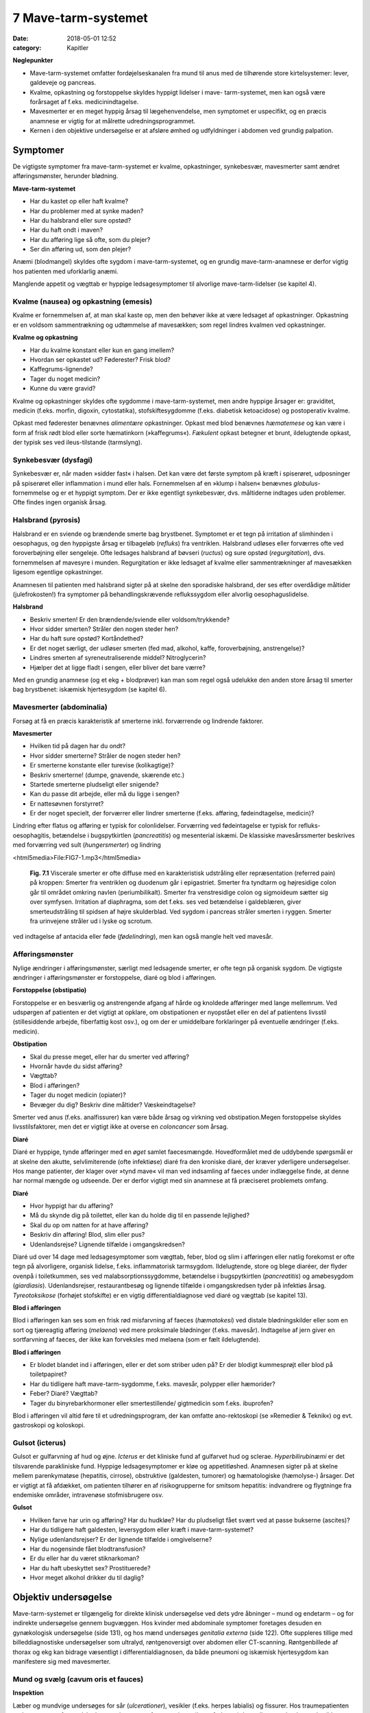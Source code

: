 7 Mave-tarm-systemet
********************

:date: 2018-05-01 12:52
:category: Kapitler

**Nøglepunkter**

* Mave-tarm-systemet omfatter fordøjelseskanalen fra mund til anus
  med de tilhørende store kirtelsystemer: lever, galdeveje og pancreas.
* Kvalme, opkastning og forstoppelse skyldes hyppigt lidelser i mave-
  tarm-systemet, men kan også være forårsaget af f.eks. medicinindtagelse.
* Mavesmerter er en meget hyppig årsag til lægehenvendelse, men
  symptomet er uspecifikt, og en præcis anamnese er vigtig for at
  målrette udredningsprogrammet.
* Kernen i den objektive undersøgelse er at afsløre ømhed og udfyldninger
  i abdomen ved grundig palpation.

Symptomer
=========

De vigtigste symptomer fra mave-tarm-systemet er kvalme, opkastninger,
synkebesvær, mavesmerter samt ændret afføringsmønster, herunder
blødning.

**Mave-tarm-systemet**

* Har du kastet op eller haft kvalme?
* Har du problemer med at synke maden?
* Har du halsbrand eller sure opstød?
* Har du haft ondt i maven?
* Har du afføring lige så ofte, som du plejer?
* Ser din afføring ud, som den plejer?

Anæmi (blodmangel) skyldes ofte sygdom i mave-tarm-systemet, og en
grundig mave-tarm-anamnese er derfor vigtig hos patienten med uforklarlig
anæmi.

Manglende appetit og vægttab er hyppige ledsagesymptomer til alvorlige
mave-tarm-lidelser (se kapitel 4).

Kvalme (nausea) og opkastning (emesis)
--------------------------------------

Kvalme er fornemmelsen af, at man skal kaste op, men den behøver ikke
at være ledsaget af opkastninger. Opkastning er en voldsom sammentrækning
og udtømmelse af mavesækken; som regel lindres kvalmen ved
opkastninger.

**Kvalme og opkastning**

* Har du kvalme konstant eller kun en gang imellem?
* Hvordan ser opkastet ud? Føderester? Frisk blod?
* Kaffegrums-lignende?
* Tager du noget medicin?
* Kunne du være gravid?

Kvalme og opkastninger skyldes ofte sygdomme i mave-tarm-systemet,
men andre hyppige årsager er: graviditet, medicin (f.eks. morfin, digoxin,
cytostatika), stofskiftesygdomme (f.eks. diabetisk ketoacidose) og postoperativ
kvalme.

Opkast med føderester benævnes *alimentære* opkastninger. Opkast
med blod benævnes *hæmatemese* og kan være i form af frisk rødt blod
eller sorte hæmatinkorn (»kaffegrums«). *Fækulent* opkast betegner et
brunt, ildelugtende opkast, der typisk ses ved ileus-tilstande (tarmslyng).

Synkebesvær (dysfagi)
---------------------

Synkebesvær er, når maden »sidder fast« i halsen. Det kan være det første
symptom på kræft i spiserøret, udposninger på spiserøret eller
inflammation i mund eller hals.
Fornemmelsen af en »klump i halsen« benævnes *globulus*-fornemmelse og er et 
hyppigt symptom. Der er ikke egentligt synkebesvær, dvs.
måltiderne indtages uden problemer. Ofte findes ingen organisk årsag.

Halsbrand (pyrosis)
-------------------

Halsbrand er en sviende og brændende smerte bag brystbenet. Symptomet
er et tegn på irritation af slimhinden i oesophagus, og den hyppigste
årsag er tilbageløb (*refluks*) fra ventriklen. Halsbrand udløses eller forværres
ofte ved foroverbøjning eller sengeleje. Ofte ledsages halsbrand af
bøvseri (*ructus*) og sure opstød (*regurgitation*), dvs. fornemmelsen af
mavesyre i munden. Regurgitation er ikke ledsaget af kvalme eller sammentrækninger
af mavesækken ligesom egentlige opkastninger.

Anamnesen til patienten med halsbrand sigter på at skelne den sporadiske
halsbrand, der ses efter overdådige måltider (julefrokosten!) fra
symptomer på behandlingskrævende reflukssygdom eller alvorlig oesophaguslidelse.

**Halsbrand**

* Beskriv smerten! Er den brændende/sviende eller
  voldsom/trykkende?
* Hvor sidder smerten? Stråler den nogen steder hen?
* Har du haft sure opstød? Kortåndethed?
* Er det noget særligt, der udløser smerten (fed mad, alkohol,
  kaffe, foroverbøjning, anstrengelse)?
* Lindres smerten af syreneutraliserende middel? Nitroglycerin?
* Hjælper det at ligge fladt i sengen, eller bliver det bare værre?

Med en grundig anamnese (og et ekg + blodprøver) kan man som regel
også udelukke den anden store årsag til smerter bag brystbenet: iskæmisk
hjertesygdom (se kapitel 6).

Mavesmerter (abdominalia)
-------------------------

Forsøg at få en præcis karakteristik af smerterne inkl. forværrende og
lindrende faktorer.

**Mavesmerter**

* Hvilken tid på dagen har du ondt?
* Hvor sidder smerterne? Stråler de nogen steder hen?
* Er smerterne konstante eller turevise (kolikagtige)?
* Beskriv smerterne! (dumpe, gnavende, skærende etc.)
* Startede smerterne pludseligt eller snigende?
* Kan du passe dit arbejde, eller må du ligge i sengen?
* Er nattesøvnen forstyrret?
* Er der noget specielt, der forværrer eller lindrer smerterne
  (f.eks. afføring, fødeindtagelse, medicin)?

Lindring efter flatus og afføring er typisk for colonlidelser. Forværring
ved fødeintagelse er typisk for refluks-oesophagitis, betændelse i bugspytkirtlen
(*pancreatitis*) og mesenterial iskæmi. De klassiske mavesårssmerter
beskrives med forværring ved sult (*hungersmerter*) og lindring

<html5media>File:FIG7-1.mp3</html5media>

.. figure:: Figurer/FIG7-1_png.png
   :width: 500 px
   :alt:  Fig. 7.1 Viscerale smerter er ofte diffuse.

   **Fig. 7.1** Viscerale smerter er ofte diffuse med en karakteristisk udstråling eller
   repræsentation (referred pain) på kroppen: Smerter fra ventriklen og duodenum
   går i epigastriet. Smerter fra tyndtarm og højresidige colon går til området
   omkring navlen (periumbilikalt). Smerter fra venstresidige colon og
   sigmoideum sætter sig over symfysen. Irritation af diaphragma, som det f.eks.
   ses ved betændelse i galdeblæren, giver smerteudstråling til spidsen af højre
   skulderblad. Ved sygdom i pancreas stråler smerten i ryggen. Smerter fra
   urinvejene stråler ud i lyske og scrotum.

ved indtagelse af antacida eller føde (*fødelindring*), men kan også mangle
helt ved mavesår.

Afføringsmønster
----------------

Nylige ændringer i afføringsmønster, særligt med ledsagende smerter, er
ofte tegn på organisk sygdom. De vigtigste ændringer i afføringsmønster
er forstoppelse, diaré og blod i afføringen.

**Forstoppelse (obstipatio)**

Forstoppelse er en besværlig og anstrengende afgang af hårde og knoldede
afføringer med lange mellemrum. Ved udspørgen af patienten er det
vigtigt at opklare, om obstipationen er nyopstået eller en del af patientens
livsstil (stillesiddende arbejde, fiberfattig kost osv.), og om der er
umiddelbare forklaringer på eventuelle ændringer (f.eks. medicin).

**Obstipation**

* Skal du presse meget, eller har du smerter ved afføring?
* Hvornår havde du sidst afføring?
* Vægttab?
* Blod i afføringen?
* Tager du noget medicin (opiater)?
* Bevæger du dig? Beskriv dine måltider? Væskeindtagelse?

Smerter ved anus (f.eks. analfissurer) kan være både årsag og virkning
ved obstipation.Megen forstoppelse skyldes livsstilsfaktorer, men det er
vigtigt ikke at overse en *coloncancer* som årsag.

**Diaré**

Diaré er hyppige, tynde afføringer med en *øget* samlet faecesmængde.
Hovedformålet med de uddybende spørgsmål er at skelne den akutte,
selvlimiterende (ofte infektiøse) diaré fra den kroniske diaré, der kræver
yderligere undersøgelser. Hos mange patienter, der klager over »tynd
mave« vil man ved indsamling af faeces under indlæggelse finde, at
denne har normal mængde og udseende. Der er derfor vigtigt med sin
anamnese at få præciseret problemets omfang.

**Diaré**

* Hvor hyppigt har du afføring?
* Må du skynde dig på toilettet, eller kan du holde dig til en passende lejlighed?
* Skal du op om natten for at have afføring?
* Beskriv din afføring! Blod, slim eller pus?
* Udenlandsrejse? Lignende tilfælde i omgangskredsen?

Diaré ud over 14 dage med ledsagesymptomer som vægttab, feber, blod
og slim i afføringen eller natlig forekomst er ofte tegn på alvorligere,
organisk lidelse, f.eks. inflammatorisk tarmsygdom. Ildelugtende, store
og blege diaréer, der flyder ovenpå i toiletkummen, ses ved malabsorptionssygdomme,
betændelse i bugspytkirtlen (*pancreatitis*) og amøbesygdom
(*giardiasis*). Udenlandsrejser, restaurantbesøg og lignende tilfælde i
omgangskredsen tyder på infektiøs årsag. *Tyreotoksikose* (forhøjet stofskifte)
er en vigtig differentialdiagnose ved diaré og vægttab (se kapitel 13).

**Blod i afføringen**

Blod i afføringen kan ses som en frisk rød misfarvning af faeces (*hæmatokesi*)
ved distale blødningskilder eller som en sort og tjæreagtig afføring
(*melaena*) ved mere proksimale blødninger (f.eks. mavesår). Indtagelse
af jern giver en sortfarvning af faeces, der ikke kan forveksles med
melaena (som er fælt ildelugtende).

**Blod i afføringen**

* Er blodet blandet ind i afføringen, eller er det som striber
  uden på? Er der blodigt kummesprøjt eller blod på toiletpapiret?
* Har du tidligere haft mave-tarm-sygdomme, f.eks. mavesår,
  polypper eller hæmorider?
* Feber? Diaré? Vægttab?
* Tager du binyrebarkhormoner eller smertestillende/
  gigtmedicin som f.eks. ibuprofen?

Blod i afføringen vil altid føre til et udredningsprogram, der kan omfatte
ano-rektoskopi (se »Remedier & Teknik«) og evt. gastroskopi og koloskopi.

Gulsot (icterus)
----------------

Gulsot er gulfarvning af hud og øjne. *Icterus* er det kliniske fund af gulfarvet
hud og sclerae. *Hyperbilirubinæmi* er det tilsvarende parakliniske
fund. Hyppige ledsagesymptomer er kløe og appetitløshed. Anamnesen
sigter på at skelne mellem parenkymatøse (hepatitis, cirrose), obstruktive
(galdesten, tumorer) og hæmatologiske (hæmolyse-) årsager. Det er
vigtigt at få afdækket, om patienten tilhører en af risikogrupperne for
smitsom hepatitis: indvandrere og flygtninge fra endemiske områder,
intravenøse stofmisbrugere osv.

**Gulsot**

* Hvilken farve har urin og afføring? Har du hudkløe? Har du
  pludseligt fået svært ved at passe bukserne (ascites)?
* Har du tidligere haft galdesten, leversygdom eller kræft i
  mave-tarm-systemet?
* Nylige udenlandsrejser? Er der lignende tilfælde i omgivelserne?
* Har du nogensinde fået blodtransfusion?
* Er du eller har du været stiknarkoman?
* Har du haft ubeskyttet sex? Prostituerede?
* Hvor meget alkohol drikker du til daglig?

Objektiv undersøgelse	
=====================

Mave-tarm-systemet er tilgængelig for direkte klinisk undersøgelse ved
dets ydre åbninger – mund og endetarm – og for indirekte undersøgelse
gennem bugvæggen. Hos kvinder med abdominale symptomer foretages
desuden en gynækologisk undersøgelse (side 131), og hos mænd undersøges
*genitalia externa* (side 122). Ofte suppleres tillige med billeddiagnostiske
undersøgelser som ultralyd, røntgenoversigt over abdomen
eller CT-scanning. Røntgenbillede af thorax og ekg kan bidrage væsentligt
i differentialdiagnosen, da både pneumoni og iskæmisk hjertesygdom
kan manifestere sig med mavesmerter.

Mund og svælg (cavum oris et fauces)
------------------------------------

**Inspektion**

Læber og mundvige undersøges for sår (*ulcerationer*), vesikler (f.eks. herpes
labialis) og fissurer. Hos traumepatienten undersøger man for tandskader,
som kan være afsprængninger (*kronefrakturer*), løse eller manglende
tænder (hhv. *luksationer* og *eksartikulationer*). Ved beskrivelse af
tandskader skal man være så præcis som muligt – det kan ofte få betydning
i senere forsikringssager.

<html5media>File:FIG7-2.mp3</html5media>

.. figure:: Figurer/FIG7-2_png.png
   :width: 300 px
   :alt:  Fig. 7.2 De enkelte tænder benævnes lettest a.m. Haderup.

   **Fig. 7.2** De enkelte tænder benævnes lettest
   a.m. Haderup: De fire fortænder har alle nr.
   1, og tænderne lateralt herfor benævnes 2, 3,
   4 osv. Tænderne i højre side af overmunden
   har endelsen »+«, i venstre side af overmunden
   har de fortegnet »+«, i højre side af
   undermunden har de endelsen »÷« og i
   venstre side af undermunden fortegnet »÷«.
   Den venstre øverste fortand hedder således
   »+1«, og den højre nederste visdomstand
   hedder »8 ÷«.

*Tandabscesser* kan være forklaringen hos en patient med feber af ukendt
årsag. Den normale mundslimhinde er rosa og fugtig; blege slimhinder
er et tegn på anæmi. Tørre slimhinder kan ses ved dehydrering og
mundånding. Rødme af slimhinden kan ses ved inflammation (f.eks.
*candida*). Ved mangelanæmier (jern- og B12-) er et karakteristisk fund en
atrofisk tungeoverflade med manglende papiller (*papilatrofi*). Ved
inspektion af fauces undersøges for rødme, hævelse og belægning af
ganebuer og tonsiller, som det ses ved halsbetændelse (*tonsillitis*) eller
mononukleose.

**Eksploration**

Ved ansigtstraumer er det vigtigt at gennempalpere alle tænder for løshed
og at undersøge mandiblen for frakturømhed og strepitus (se side 141). 
Et forkert sammenbid (malokklusion) efter kæbefraktur afsløres bedst ved at spørge patienten.

Abdomen
-------

Abdomen afgrænses opadtil af ribbenskurvaturen og processus xiphoideus,
nedadtil af lyskerne og symfysen.

<html5media>File:FIG7-3.mp3</html5media>

.. figure:: Figurer/FIG7-3_png.png
   :width: 500 px
   :alt:  Fig. 7.3 Abdomen.

   **Fig. 7.3** Når man skal beskrive sine fund af ømhed, udfyldninger
   m.v., inddeles abdomen i fire kvadranter (7.3.a.). En mere detaljeret
   opdeling beskriver ni mere uskarpt afgrænsede segmenter (7.3.b.).

**Inspektion**

Betragt den passende afklædte patient der ligger fladt i sengen med sænket
hovedgærde. Det normale abdomen bevæger sig synkront med respirationen
(*ud*\ spiles ved *in*\ spiration). Hos slanke patienter kan man se en
»meddelt pulsation« fra aorta. Det er derimod ikke normalt at kunne se
tarmperistaltikken eller konturerne af enkelte organer igennem bugvæggen.
Ved svær kronisk obstruktiv lungelidelse (KOL) ses *ind*\ trækning af
abdomen ved *in*\ spiration pga. slap diaphragma. Et rigidt eller indtrukket
abdomen (manglende respirationssynkron bevægelighed) ses ved 
universel inflammation af bughinden (*peritonitis*, f.eks. perforeret *ulcus*
(mavesår)).

Et asymmetrisk abdomen ses ved en lokaliseret udspilning pga. et
eller flere forstørrede organer. Abdomen beskrives da som toppet f.eks.
over symfysen (overfyldt urinblære, forstørret uterus), i venstre fossa
(obstiperet sigmoideum, tumor) eller under højre kurvatur (fedtlever).

Synlig tarmperistaltik kaldes tarmrejsning og ses ved obstruktiv *ileus*
(tarmslyng). Lokaliserede udbulinger af selve bugvæggen vil næsten altid
være *hernier* (brok). Et diffust udspilet (opdrevet) abdomen kan ses ved
ascites, ileus, ovarietumorer m.v. Et omfangsforøget abdomen kan være
svært at skelne fra almindelig fedme. Spørg patienten, om bukserne
pludselig er begyndt at stramme. Et tidligt objektivt fund ved ascites er
udslettet navlegrube, senere i forløbet ses et decideret navlebrok. Ved
massiv intraabdominal blødning (f.eks. rumperet ekstrauterin graviditet)
kan ses en blålig misfarvning af abdominalhuden. En øget venetegning
radierende fra umbilicus ses ved portal hypertension (*caput Medusae*).

Ar (*cikatricer*) efter tidligere operationer beskrives. Friske operationssår
undersøges altid for defekter (brok) og tegn på infektion (varme,
ømhed, rødme, hævelse, pus).

**Inspektion af abdomen**

* Fladt eller udspilet?
* Normal respirationsbevægelighed eller rigidt/indtrukket abdomen?
* Symmetrisk eller toppet?
* Tarmrejsning?
* Operationssår og cikatricer?

<html5media>File:FIG7-4.mp3</html5media>

.. figure:: Figurer/FIG7-4_png.png
   :width: 500 px
   :alt:  Fig. 7.4 Nøgle til beskrivelse af bugvægscikatricer.

   **Fig. 7.4** Nøgle til beskrivelse af bugvægscikatricer.


<html5media>File:FIG7-5.mp3</html5media>

.. figure:: Figurer/FIG7-5_png.png
   :width: 500 px
   :alt:  Fig. 7.5 Nøgle til beskrivelse af bugvægscikatricer.

   **Fig. 7.5** Ved massiv ascites finder man hos patienten i rygleje en karakteristisk
   periumbilical tympanisme med symmetrisk dæmpning i begge flanker svarende
   til at væsken følger tyngdekraften ned, mens de luftfyldte tarme flyder ovenpå.
   Ved kuglepensmarkering af luft/væske-grænsen kan man ved ascites
   demonstrere, at den laterale afgrænsning flytter sig ved lejeskift. Fænomenet
   kaldes dekliv dæmpning.

**Palpation af abdomen**

* Patienten i rygleje med bøjede ben.
* Afled opmærksomheden fra undersøgelsen. Start længst væk fra smerten.
* Let palpation: Direkte eller indirekte trykømhed? Slipømhed? *Defénse?*
* Dyb palpation: Dyb ømhed? Abnorme udfyldninger? Organomegali?
* Udfyldninger og organomegali: ømhed, lokalisation,
  størrelse, form, overflade, konsistens og mobilitet.

**Palpation**

Patienten ligger fladt i sengen med let bøjede knæ og hofter og med
hænderne ned langs siden eller under lænd og sæde. En venlig og interesseret
afledning (snak om vind og vejr) af patientens opmærksomhed

<html5media>File:FIG7-6.mp3</html5media>

.. figure:: Figurer/FIG7-6_png.png
   :width: 500 px
   :alt:  Fig. 7.6 Palpation af abdomen.

   **Fig. 7.6** Efter hvad der passer én bedst, kan man bruge én eller to
   hænder ved palpation af abdomen.

fra undersøgelsen er ofte utroligt værdifuldt. Beder man patienten om at
slappe af i maven, får man ofte det modsatte resultat!

Man indleder med en *let palpation*, gerne startende med en flad rolig
hånd, der hviler på abdomen, indtil patienten er afslappet. Start altid din
undersøgelse længst væk fra det sted, hvor patienten angiver smerte.
Efter hvad der passer én bedst, kan man bruge én eller to hænder (jf. Fig.
7.6.). Bed patienten angive, hvis undersøgelsen udløser smerte, men
betragt samtidig patientens ansigt, mens du palperer for at fange den
uudtalte smertereaktion. Formålet med den lette palpation er at afsløre
tegn på peritoneal irritation. *Direkte trykømhed* over det syge organ er
som regel det tidligste tegn. *Indirekte trykømhed* ses, når smerte udløses
et andet sted i abdomen end dér, hvor der trykkes. *Perkussionsømhed*
angiver ømhed ved perkussion. *Slipømhed* findes, når man gradvist og
langsomt trykker i dybden på et ømt sted og smerten herefter udløses
eller forværres, når man pludselig slipper. *Défense* (eller mere præcist
*défense musculaire* = muskelværn) er reflektorisk spænding af bugvægsmuskulaturen
udløst af stærk smerte. Det kan være svært at skelne
*défense* fra voluntære muskelspændinger hos den anspændte patient; det
er her vigtigt at undersøge, om en *défense* lader sig reproducere under
maksimal afledning af patienten. Både trykømhed, slipømhed og *défense*
kan være lokaliseret eller diffus. Ofte er der tale om et udviklingsmønster
i palpationsfundene ved akut intraabdominal lidelse, således at lokaliseret
direkte trykømhed ses tidligt ved lokaliseret vævsirritation, mens diffus
*défense* (»bræthårdt abdomen«) ses sent i forløbet som udtryk for
diffus peritonitis

Efter den lette palpation fortsættes med *dyb palpation*, hvor man
borer sine fingerspidser så dybt i abdomen, som patienten tillader. 
Formålet er her at finde forstørrede organer og andre udfyldninger og at
finde en dybere ømhed, der kan repræsentere udspilede eller inflammerede
organer. Den dybe palpation kan være ubehagelig for patienten,
men det er vigtigt, at patienten ikke forveksler ubehaget med den ægte
dybe, viscerale smerte. Ledsag eventuelt den dybe palpation med at sige
til patienten: »Jeg ved godt, at det her er ubehageligt. Men gør det ondt?
Er det den samme smerte, som du tidligere har følt?«. Den dybe palpation
udføres også systematisk kvadrant for kvadrant.Man eftersøger
organerne ud fra sit kendskab til normalanatomien, men regn ikke med,
at du kan udpalpere organer, medmindre de er væsentligt forstørrede.
Det normale abdomen er uden udfyldninger eller ømhed. Ved fund af
abnorme udfyldninger og forstørrede organer (*organomegali*) vurderes
deres ømhed, lokalisation, størrelse, form, overflade, konsistens og mobilitet.
Ved nyopdagede abnorme udfyldninger vil man som regel supplere
med ultralydsundersøgelse, CT-scanning eller kikkertundersøgelse.

I *nederste venstre kvadrant* er en faecesfyldt sigmoideum et normalt
fund ved dyb palpation; konsistensen er som modellervoks. Hårdere og
faste udfyldninger kan skyldes obstipation eller en tumor i colon eller
ovarium. En øm udfyldning kan repræsentere en irriteret peritoneum
omkring sigmoideum (*perisigmoiditis*), som det ses ved f.eks. *diverticulitis coli.* 
Ømhed i nedre abdomen hos en fertil kvinde skal betragtes som

**Stigmata ved leversygdom**

* *Hos patienter med kronisk leversygdom ser man ofte en række karakteristiske fund (stigmata):*
* Hepato- og splenomegali
* Ascites
* Icterus
* Caput medusae, oesophagusvaricer og hæmorider
* Spider naevi
* Palmart erytem
* Dupuytrens kontraktur
* Gynækomasti og testisatrofi
* Slimhinde- og hudblødninger
* *Paper-money skin* (cirrose-teint).

<html5media>File:FIG7-7.mp3</html5media>

.. figure:: Figurer/FIG7-7_png.png
   :width: 500 px
   :alt:  Fig. 7.7 Palpation af abdomen.

   **Fig. 7.7** Ved palpation af leveren starter
   man udefra og bevæger sig ind: Placer
   højre hånds fingerspidser umiddelbart
   til højre for rectus-muskulaturen på
   højde med navlen og flyt med små
   vuggende bevægelser gradvist fingrene
   nærmere ribbenskurvaturen. Forsøg at
   synkronisere dine bevægelser med patientens
   respiration, således at stødet
   fremad-nedad falder samtidig med patientens inspiration, hvor leveren presses
   ned i abdomen af diaphragma. Når man mærker leverkanten støde mod sine
   fingerspidser, bemærker man, om den er blød og buttet (som ved fedtlever) eller
   hård og puklet (som ved cirrose eller metastaser), og man angiver afstanden i cm
   til højre kostalrand i medioklavikulærlinien.

en ekstrauterin graviditet, indtil man har bevist det modsatte (negativ
graviditetstest). *Salpingitis* og *ovariecyster* er andre muligheder.

*Over symfysen* er de hyppigste udfyldninger en fyldt urinblære, en
gravid uterus eller en fibromatøs uterus.

I *nederste højre kvadrant* ses hos kvinder – som i venstre side – den
*ekstrauterine graviditet*, *salpingitten* (underlivsinflammation) og *ovarietumorer*.
En hård og øm udfyldning kan være en *coloncancer* eller en
inflammatorisk tarmsygdom. Den hyppigste årsag til ømhed eller *défense*
i nedre højre kvadrant er imidlertid *appendicitis acuta*.

I *øverste højre kvadrant* er de hyppigste fund en forstørret lever eller
en øm galdeblære. Den normale eller cirrotisk skrumpede lever kan ikke
palperes (men evt. udperkuteres jf. side 111). En forstørret lever kan palperes
ved *fedtlever*, *cirrose* og *levermetastaser*.

Ømhed på galdeblærestedet (*Murphys tegn*) evt. med *défense* er det klassiske
fund ved betændelse i galdeblæren (*cholecystitis*). Fundet af en stor
og spændt, men uøm galdeblære kaldes *Courvoisiers tegn* og kan ses ved
en cancer, der obstruerer udløbet fra galdevejene. Symptomer og kliniske
fund ved lidelser i galdevejene er imidlertid meget usikre, og man vil
som regel supplere med en ultralyds- eller kikkertundersøgelse.

I *epigastriet* er ømhed et hyppigt og meget uspecifikt fund, mens
udfyldninger er sjældne. *Over umbilicus* kan et aortaaneurisme palperes
som en ekspansivt pulserende udfyldning (side 186).

I *venstre øvre kvadrant* er det hyppigste fund en forstørret milt (*splenomegali*),
der evt. kan være øm (et hyppigt fund ved *mononukleose*).

Teknikken ved palpation af milten er som beskrevet for leveren. Ved
undersøgelsen af milten skal patienten ligge på højre side og man skal
synkronisere sine bevægelser med patientens respiration. Ligesom for
leveren er den kliniske vurdering af milten vanskelig, og man supplerer
derfor ofte med en ultralydsundersøgelse.

**Årsager til splenomegali**

* Mononukleose
* Levercirrose
* Leukæmi, lymfomer og myeloproliferative sygdomme
* Malaria
* Hepatitis
* Hæmolytisk anæmi
* Idiopatisk trombocytopeni
* Amyloidose.

I flankerne kan nyrerne palperes (kapitel 8, side 125).

**Perkussion**

Teknikken ved perkussion er som beskrevet for lungerne (side 93). Det
normale perkussionsfund i abdomen er overalt en lyd, som når man slår
på et slapt trommeskind (tympanisme). Ved perkussionen forsøger man
at afgøre, om en diffus udspiling skyldes luft (f.eks. ileus), der giver tympanisme,
eller væske (f.eks. ascites) og forstørrede organer (f.eks. hepatomegali),
der giver dæmpning. Den kliniske vurdering af et udspilet
abdomen er imidlertid upræcis, og man supplerer ofte med en ultralydsundersøgelse
(der kan påvise selv små mængder ascites) eller en røntgenoversigt
over abdomen (der er første skridt i ileusdiagnostik).

Lever-, milt- og blæreforstørrelse er de hyppigste perkussionsfund i
abdomen. Ved perkussion bevæger man sig altid gradvist fra et område
med tympanisme til et område med dæmpning. Ved udperkussion af en
*forstørret blære* bevæger man sig således fra umbilicus mod symfysen –
normalt er perkussionsfundet tympanitisk hele vejen. En forstørret blære
erkendes som en dæmpning, og udbredelsen angives (som f.eks.
»2 cm under umbilicus«).

**Perkussion af abdomen**

* Patienten i rygleje. Bevæg de perkuterende fingre fra områder
  med tympanisme til områder med dæmpning.
* Hepatomegali: dæmpning under højre kurvatur i MCL
  (medio-claviculær-linjen).
* Splenomegali: dæmpning på en linie strækkende sig fra 
  spidsen af IC IX sin. mod umbilicus.
* Urinretention: dæmpning over symfysen.
* Ascites: dekliv flankedæmpning, flytbar ved lejeskift.

Manglende leverdæmpning er et uspecifikt fund, men kan skyldes fri luft
i abdomen (perforeret hulorgan, nylig operation).

**Auskultation**

Ved auskultation af abdomen placeres stetoskopets membranside over
umiblicus. Den normale tarmperistaltik giver normalt nogle boblende
eller gurglende lyde med intervaller på op til 10 sek.Manglende tarmlyde
(»tyst abdomen«) hos en patient med udspilet abdomen og udbredt
tympanitisk perkussionlyd er karakteristisk for paralytisk ileus. Ved obstruktiv
ileus er tarmlydene sparsomme og metallisk-klingende, og ofte
høres disse lyde samtidig med, at patienten angiver kolikagtige smerter.

Lyskerne (regiones inguinales)
------------------------------

De væsentligste objektive fund i lyskerne er lymfadenopati og *hernier*
(brok). Enkelte små, smuttende og uømme glandler er et normalt fund
(kapitel 4). Forstørrede lymfeknuder hviler som regel på *ligamentum inguinale*, 
mens hernier buler ud over eller under ligamentet. Start din
lyskeundersøgelse med at lokalisere *ligamentum inguinale*: Det løber
mellem *spina iliaca anterior superior* og *tuberculum pubicum*. Hernier,
der buler ud *under* ligamentet, kaldes lårbrok eller *hernia femoralis* og
ses kun sjældent. De hyppigste hernier buler ud *over* ligamentet og kaldes
lyskebrok eller *hernia inguinales*. Ved inspektionen vil man typisk
kunne se lyskebrokket som en aflang frembuling over ligamentum inguinale,
der evt. kan strække sig ned i scrotum. Andre lyskenære udfyldninger
kan være åreknuder eller arterielle aneurismer.

Et brok kan genere patienten, selvom det ikke umiddelbart kan ses
ved inspektion. Hernier undersøges derfor bedst hos den stående patient,
og ved at bede patienten bruge bugpressen (hoste, presse, løfte noget
tungt) kan man ofte få et hernie til at bule frem mod ens fingerspidser
over brokportene (de svage steder i bugvæggen). Hos mænd kan man
palpere med en lillefingerspids, der invagineres igennem scrotum og
føres ind i ingvinalkanalen. Føles herniet som et lille stød mod fingerspidsen
ved bugpresseaktivering, taler man om »anslag ved hoste«. Et
hernie skal altid undersøges for ømhed, man skal stetoskopere det for
tarmlyde, og man skal forsøge om det er *reponibelt*, dvs. om det kan
stoppes tilbage i abdominalhulen.Med en eller flere fingerspidser forsøger
man forsigtigt at massere herniet ind igennem brokportene; man
skal ikke bruge voldsomme kræfter, og det skal ikke gøre ondt på patienten.
Hos mænd med lyskebrok skal man altid palpere scrotum: Er der
brokindhold i scrotum? Er begge testes i scrotum, eller er der manglende
descensus?

**Lyske- og lårbrok**

* Undersøg den stående patient.
* Identificér lig. inguinale.
* Frembuling over eller under ligamentet?
* Bugpresseaktivering: Hoste, løfte noget tungt.
* Reponiblet eller irreponibelt? Ømhed? Tarmlyde?
* Scrotum: Hernie? Begge testes i scrotum?

Et hernie kan afklemmes (inkarcerere) og give voldsomme smerter og
evt. symptomer på obstruktiv ileus. Lyskeundersøgelse er derfor obligatorisk
hos alle patienter med akut abdomen.

Endetarm (rectum)
-----------------

Rektalundersøgelse er obligatorisk hos alle mænd med urinvejssymptomer,
hos alle patienter med akut abdomen, og hos patienter med diaré,
blod og slim i afføringen og med symptomer fra anus (kløe, smerter).
Ved akutte tilfælde af lænderygssmerter med radikulære symptomer er
en rektalundersøgelse nødvendig for at udelukke *cauda equina*-syndrom
(afklemning af cauda eqvina, der medfører slap sfinkter ani og nedsat
sensibilitet i ridebukseområdet). Rektalundersøgelse gennemføres bedst
med patienten i venstre sideleje, med sædet skudt ud til kanten af undersøgelsesbriksen
og benene trukket op. Alternativt kan man gøre det med
patienten i rygleje med let optrukne og spredte ben. Ligger patienten på
flersengsstue, skal man *altid* sørge for en afskærmning eller flytte patienten
på enestue.

**Inspektion**

Nates (ballerne) spredes, så analåbningen blottes. Lokaliseringen af forandringer
i analomgivelserne beskrives ud fra en imaginær urskive (Fig.
7.8.). Hyppigt ses et *perianalt eksem* som eventuelt kan give patienten
kløe (*pruritus ani*). En *analfissur* ses typisk kl. 6 med en lille hudlap
(»sentinel pile«) for enden af fissuren; fissurer er udtalt ømme. *Marisker*
er små hudlapper i analkanten, der repræsenterer en sammenfalden, ekstern
hæmoride. *Tromboserede eksterne hæmorider* findes som små,
ømme, blåviolette og spændte »bær« i analkanten. Hos patienter med
pludseligt opståede radikulære symptomer testes for anokutan-refleks og
sensibilitet i ridebukseområdet.

**Eksploration (exploratio rectalis)**

Ved rektaleksploration bruges højre hånds pegefinger. Påfør rigeligt
eksplorationscreme og pres forsigtigt finger\ *pulpa* mod analåbningen.
Sfinkter skal ikke forceres med kraft, men relakserer sig ved et langsomt,
forsigtigt pres. Snak til patienten imens og forklar, hvad du gør.
En overrumplende rektaleksploration er en meget ubehagelig oplevelse
for patienten. Efter at sphincter er relakseret, indføres fingeren forsigtigt
– men så dybt som muligt – i retning kranielt-bagud med fingerpulpa
mod os sacrums forflade. Efter at fingeren er indført, venter man et øjeblik
med selve eksplorationen og kan eventuelt bede patienten om at
knibe kraftigt om fingeren imens: Herved slapper patienten ofte bedre
af, og man får samtidig testet sphincterfunktionen.

Selve eksplorationen indledes med en vifteformet palpation af rectums
bagvæg mod os sacrum. Man eksplorerer for udfyldninger. Interne
hæmorider kan ikke mærkes ved eksplorationen – de skal ses ved en
senere anoskopi. Ved obstipation kan man ved eksplorationen mærke
hårde faecesknolde i rectum. Ved at føre fingeren lateralt til begge sider
kan man finde ømhed ved f.eks. appendicitis, salpingitis eller ekstrauterin
graviditet.

<html5media>File:FIG7-8.mp3</html5media>

.. figure:: Figurer/FIG7-8_png.png
   :width: 500 px
   :alt:  Fig. 7.8 Lokaliseringen af forandringer i analomgivelserne beskrives ud fra en imaginær urskive.

   **Fig. 7.8** Lokaliseringen af forandringer i analomgivelserne
   beskrives ud fra en imaginær urskive. På billedet ses en
   ekstern hæmoride kl. ca. 5.

Herefter drejes fingeren 180°, og man undersøger rectums forvæg i
vifteformede bevægelser under tilbagetrækning af fingeren. 

Hos *mænd* bemærkes prostatas størrelse, form og konsistens. Den normale prostata
er af størrelse som en kastanje (2 × 3 × 4 cm); man kan som regel nå
overkanten, bagfladen er symmetrisk med en tydelig median fure og
konsistensen er fast elastisk (gummiagtig). Er prostatas bagflade asymmetrisk,
evt. med »vingedannelser«, udslettet midterfure og en hård,
knudret konsistens, kan dette tyde på cancer prostata. Ved prostatitis er
prostata øm, og ved betændelse i vesicula seminalis kan disse palperes
som forstørrede og ømme (de normale sædblærer kan ikke palperes).

Hos *kvinder* kan man dybt gennem rectums forvæg palpere portio som
en rund, fast udfyldning. En bagoverbøjet (retroflekteret) uterus eller et
fibrom er andre fund hos kvinder ved rektaleksploration. Af og til udføres
rektaleksploration hos kvinder som en del af GU (rektalvaginaleksploration)
(se side 131).

Efter at fingeren er fjernet fra anus, inspiceres den, og man bemærker,
om der er normalt udseende faeces på handsken, eller om der er melaena,
frisk blod eller slim. Efter undersøgelsen hjælper man patienten til at
tørre sig bagi med blødt papir.